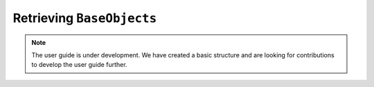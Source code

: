 .. _user_guide_lookup:

===========================
Retrieving ``BaseObjects``
===========================

.. note::

    The user guide is under development. We have created a basic
    structure and are looking for contributions to develop the user guide
    further.
